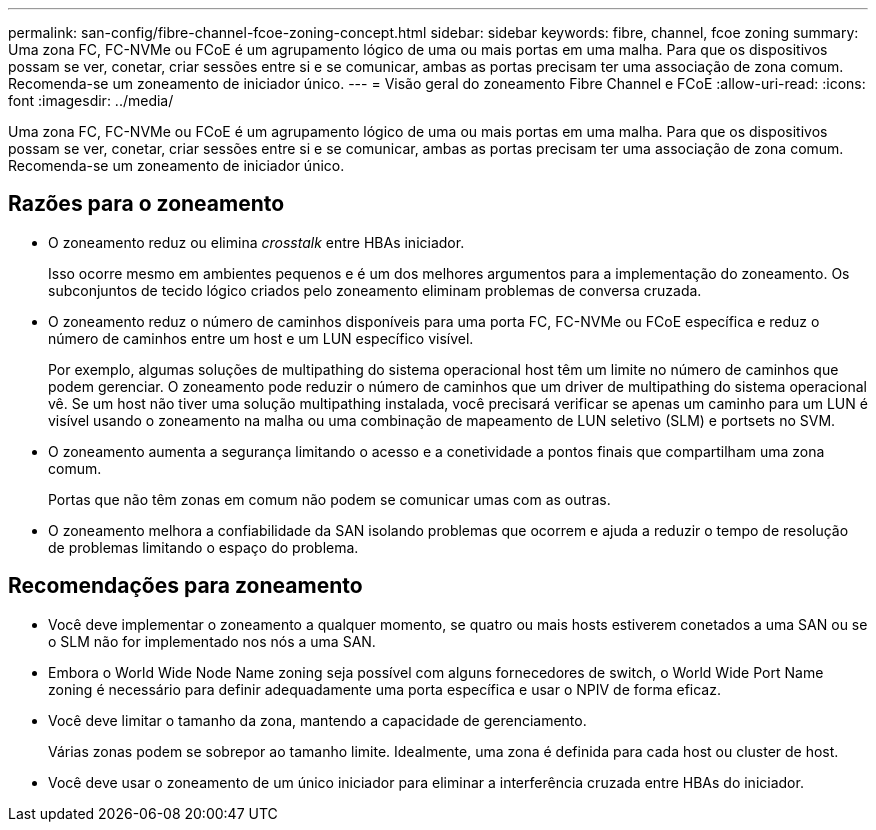 ---
permalink: san-config/fibre-channel-fcoe-zoning-concept.html 
sidebar: sidebar 
keywords: fibre, channel, fcoe zoning 
summary: Uma zona FC, FC-NVMe ou FCoE é um agrupamento lógico de uma ou mais portas em uma malha. Para que os dispositivos possam se ver, conetar, criar sessões entre si e se comunicar, ambas as portas precisam ter uma associação de zona comum. Recomenda-se um zoneamento de iniciador único. 
---
= Visão geral do zoneamento Fibre Channel e FCoE
:allow-uri-read: 
:icons: font
:imagesdir: ../media/


[role="lead"]
Uma zona FC, FC-NVMe ou FCoE é um agrupamento lógico de uma ou mais portas em uma malha. Para que os dispositivos possam se ver, conetar, criar sessões entre si e se comunicar, ambas as portas precisam ter uma associação de zona comum. Recomenda-se um zoneamento de iniciador único.



== Razões para o zoneamento

* O zoneamento reduz ou elimina _crosstalk_ entre HBAs iniciador.
+
Isso ocorre mesmo em ambientes pequenos e é um dos melhores argumentos para a implementação do zoneamento. Os subconjuntos de tecido lógico criados pelo zoneamento eliminam problemas de conversa cruzada.

* O zoneamento reduz o número de caminhos disponíveis para uma porta FC, FC-NVMe ou FCoE específica e reduz o número de caminhos entre um host e um LUN específico visível.
+
Por exemplo, algumas soluções de multipathing do sistema operacional host têm um limite no número de caminhos que podem gerenciar. O zoneamento pode reduzir o número de caminhos que um driver de multipathing do sistema operacional vê. Se um host não tiver uma solução multipathing instalada, você precisará verificar se apenas um caminho para um LUN é visível usando o zoneamento na malha ou uma combinação de mapeamento de LUN seletivo (SLM) e portsets no SVM.

* O zoneamento aumenta a segurança limitando o acesso e a conetividade a pontos finais que compartilham uma zona comum.
+
Portas que não têm zonas em comum não podem se comunicar umas com as outras.

* O zoneamento melhora a confiabilidade da SAN isolando problemas que ocorrem e ajuda a reduzir o tempo de resolução de problemas limitando o espaço do problema.




== Recomendações para zoneamento

* Você deve implementar o zoneamento a qualquer momento, se quatro ou mais hosts estiverem conetados a uma SAN ou se o SLM não for implementado nos nós a uma SAN.
* Embora o World Wide Node Name zoning seja possível com alguns fornecedores de switch, o World Wide Port Name zoning é necessário para definir adequadamente uma porta específica e usar o NPIV de forma eficaz.
* Você deve limitar o tamanho da zona, mantendo a capacidade de gerenciamento.
+
Várias zonas podem se sobrepor ao tamanho limite. Idealmente, uma zona é definida para cada host ou cluster de host.

* Você deve usar o zoneamento de um único iniciador para eliminar a interferência cruzada entre HBAs do iniciador.


